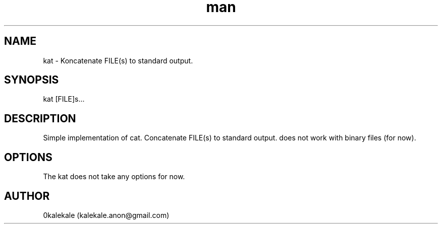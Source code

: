 .\" Manpage for kat.
.\" Contact kalekale.anon@gmail.com to correct errors or typos.
.TH man 8 "1 Feb 2021" "0.1.0" "kat man page"
.SH NAME
kat \- Koncatenate FILE(s) to standard output. 
.SH SYNOPSIS
kat [FILE]s...
.SH DESCRIPTION
Simple implementation of cat. Concatenate FILE(s) to standard output. does not work with binary files (for now). 
.SH OPTIONS
The kat does not take any options for now.
.SH AUTHOR
0kalekale (kalekale.anon@gmail.com)
